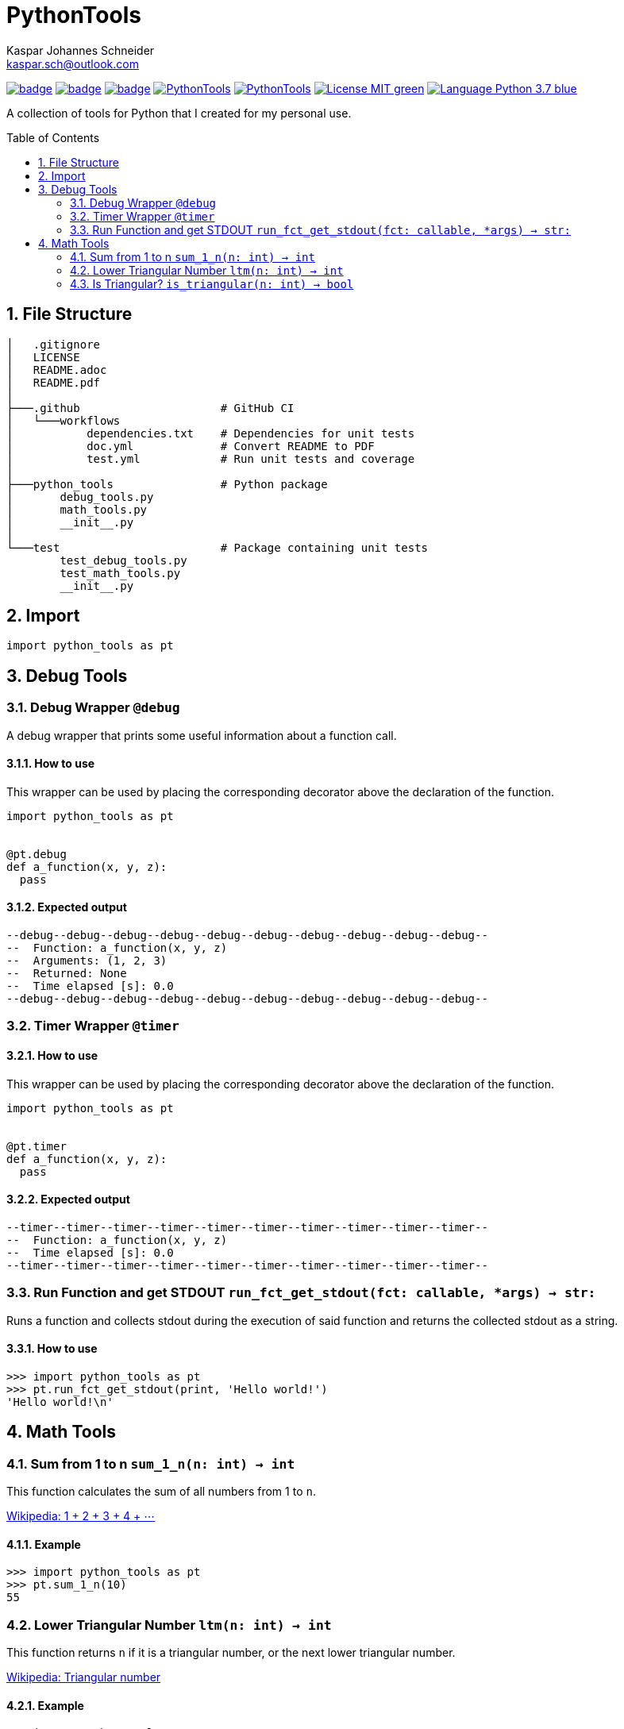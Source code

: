= PythonTools
Kaspar Johannes Schneider <kaspar.sch@outlook.com>
:description: A collection of tools for Python that I created for my personal use.
:setanchors:
:toc: macro
:toclevels: 2
:sectnums:
:source-highlighter: rouge

image:https://github.com/KasparJohannesSchneider/PythonTools/actions/workflows/test.yml/badge.svg[link=https://github.com/KasparJohannesSchneider/PythonTools/actions/workflows/test.yml]
image:https://github.com/KasparJohannesSchneider/PythonTools/actions/workflows/doc.yml/badge.svg[link=https://github.com/KasparJohannesSchneider/PythonTools/actions/workflows/doc.yml]
image:https://codecov.io/gh/KasparJohannesSchneider/PythonTools/branch/main/graph/badge.svg?token=262M3tABG3[link=https://codecov.io/gh/KasparJohannesSchneider/PythonTools]
image:https://img.shields.io/lgtm/grade/python/g/KasparJohannesSchneider/PythonTools.svg?logo=lgtm&logoWidth=18[link=https://lgtm.com/projects/g/KasparJohannesSchneider/PythonTools/alerts]
image:https://img.shields.io/lgtm/alerts/g/KasparJohannesSchneider/PythonTools.svg?logo=lgtm&logoWidth=18[link=https://lgtm.com/projects/g/KasparJohannesSchneider/PythonTools/alerts]
image:https://img.shields.io/badge/License-MIT-green.svg[link=https://github.com/KasparJohannesSchneider/PythonTools/blob/main/LICENSE]
image:https://img.shields.io/badge/Language-Python_3.7-blue.svg[link=https://www.python.org/]

A collection of tools for Python that I created for my personal use.

toc::[]

== File Structure
[source, bash]
----
│   .gitignore
│   LICENSE
│   README.adoc
│   README.pdf
│
├───.github                     # GitHub CI
│   └───workflows
│           dependencies.txt    # Dependencies for unit tests
│           doc.yml             # Convert README to PDF
│           test.yml            # Run unit tests and coverage
│
├───python_tools                # Python package
│       debug_tools.py
│       math_tools.py
│       __init__.py
│
└───test                        # Package containing unit tests
        test_debug_tools.py
        test_math_tools.py
        __init__.py

----

== Import
[source, python]
----
import python_tools as pt
----

== Debug Tools

=== Debug Wrapper `@debug`
A debug wrapper that prints some useful information about a function call.

==== How to use
This wrapper can be used by placing the corresponding decorator above the declaration of the function.
[source, python]
----
import python_tools as pt


@pt.debug
def a_function(x, y, z):
  pass
----

==== Expected output
----
--debug--debug--debug--debug--debug--debug--debug--debug--debug--debug--
--  Function: a_function(x, y, z)
--  Arguments: (1, 2, 3)
--  Returned: None
--  Time elapsed [s]: 0.0
--debug--debug--debug--debug--debug--debug--debug--debug--debug--debug--
----

=== Timer Wrapper `@timer`
==== How to use
This wrapper can be used by placing the corresponding decorator above the declaration of the function.
[source,python]
----
import python_tools as pt


@pt.timer
def a_function(x, y, z):
  pass
----

==== Expected output

----
--timer--timer--timer--timer--timer--timer--timer--timer--timer--timer--
--  Function: a_function(x, y, z)
--  Time elapsed [s]: 0.0
--timer--timer--timer--timer--timer--timer--timer--timer--timer--timer--
----

=== Run Function and get STDOUT `run_fct_get_stdout(fct: callable, *args) -> str:`

Runs a function and collects stdout during the execution of said function and returns the collected stdout as a string.

==== How to use

[source,python]
----
>>> import python_tools as pt
>>> pt.run_fct_get_stdout(print, 'Hello world!')
'Hello world!\n'
----

== Math Tools

=== Sum from 1 to n `sum_1_n(n: int) -> int`
This function calculates the sum of all numbers from 1 to `n`.

https://en.wikipedia.org/wiki/1_%2B_2_%2B_3_%2B_4_%2B_%E2%8B%AF[Wikipedia: 1 + 2 + 3 + 4 + ⋯]

==== Example
[source,python]
----
>>> import python_tools as pt
>>> pt.sum_1_n(10)
55
----

=== Lower Triangular Number `ltm(n: int) -> int`
This function returns `n` if it is a triangular number, or the next lower triangular number.

https://en.wikipedia.org/wiki/Triangular_number[Wikipedia: Triangular number
]

==== Example
[source, python]
----
>>> import python_tools as pt
>>> pt.ltm(16)
15
----

=== Is Triangular? `is_triangular(n: int) -> bool`
This function checks if a number is triangular.

https://en.wikipedia.org/wiki/Triangular_number[Wikipedia: Triangular number
]

==== Example
[source, python]
----
>>> import python_tools as pt
>>> pt.is_triangular(15)
True
>>> pt.is_triangular(16)
False
>>> pt.is_triangular(21)
True
----

